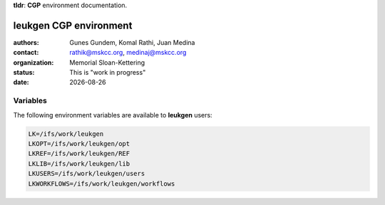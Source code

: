 .. |date| date::

**tldr**: **CGP** environment documentation.

***********************
leukgen CGP environment
***********************

:authors: Gunes Gundem, Komal Rathi, Juan Medina
:contact: rathik@mskcc.org, medinaj@mskcc.org
:organization: Memorial Sloan-Kettering
:status: This is "work in progress"
:date: |date|

.. meta::
   :keywords: environments, CGP, leukgen, path
   :description lang=en: CGP environment documentation.

Variables
=========

The following environment variables are available to **leukgen** users:

.. code:: bash

    LK=/ifs/work/leukgen
    LKOPT=/ifs/work/leukgen/opt
    LKREF=/ifs/work/leukgen/REF
    LKLIB=/ifs/work/leukgen/lib
    LKUSERS=/ifs/work/leukgen/users
    LKWORKFLOWS=/ifs/work/leukgen/workflows
